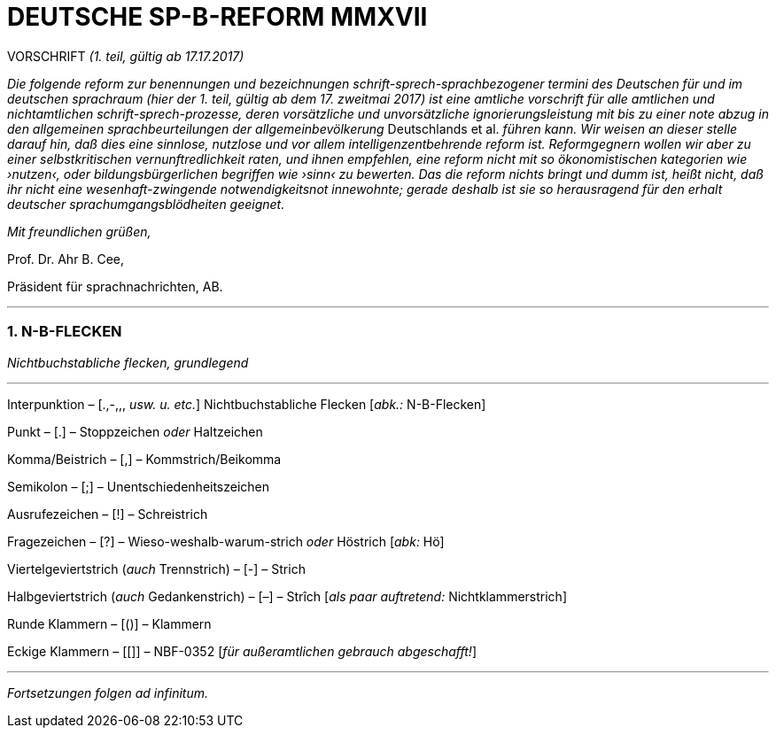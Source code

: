 # DEUTSCHE SP-B-REFORM MMXVII
:hp-tags: interpunktion, reform, satire, sprache,
:published_at: 2017-01-16

VORSCHRIFT _(1. teil, gültig ab 17.17.2017)_

_Die folgende reform zur benennungen und bezeichnungen schrift-sprech-sprachbezogener termini des Deutschen für und im deutschen sprachraum (hier der 1. teil, gültig ab dem 17. zweitmai 2017) ist eine amtliche vorschrift für alle amtlichen und nichtamtlichen schrift-sprech-prozesse, deren vorsätzliche und unvorsätzliche ignorierungsleistung mit bis zu einer note abzug in den allgemeinen sprachbeurteilungen der allgemeinbevölkerung_ Deutschlands et al. _führen kann. Wir weisen an dieser stelle darauf hin, daß dies eine sinnlose, nutzlose und vor allem intelligenzentbehrende reform ist. Reformgegnern wollen wir aber zu einer selbstkritischen vernunftredlichkeit raten, und ihnen empfehlen, eine reform nicht mit so ökonomistischen kategorien wie ›nutzen‹, oder bildungsbürgerlichen begriffen wie ›sinn‹ zu bewerten. Das die reform nichts bringt und dumm ist, heißt nicht, daß ihr nicht eine wesenhaft-zwingende notwendigkeitsnot innewohnte; gerade deshalb  ist sie so herausragend für den erhalt deutscher sprachumgangsblödheiten geeignet._

_Mit freundlichen grüßen,_

Prof. Dr. Ahr B. Cee, 

Präsident für sprachnachrichten, AB.

---

### 1. N-B-FLECKEN

_Nichtbuchstabliche flecken, grundlegend_

---

Interpunktion – [.,-,,, _usw. u. etc._] Nichtbuchstabliche Flecken [_abk.:_ N-B-Flecken]

Punkt – [.] – Stoppzeichen _oder_ Haltzeichen

Komma/Beistrich – [,] – Kommstrich/Beikomma

Semikolon – [;] – Unentschiedenheitszeichen

Ausrufezeichen – [!] – Schreistrich

Fragezeichen – [?] – Wieso-weshalb-warum-strich _oder_ Höstrich [_abk:_ Hö]

Viertelgeviertstrich (_auch_ Trennstrich) – [-] – Strich 

Halbgeviertstrich (_auch_ Gedankenstrich) – [–] – Strîch [_als paar auftretend:_ Nichtklammerstrich]

Runde Klammern – [()] – Klammern

Eckige Klammern – [[]] – NBF-0352 [_für außeramtlichen gebrauch abgeschafft!_]

---

_Fortsetzungen folgen ad infinitum._